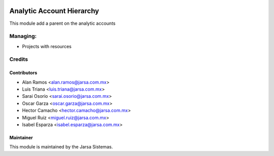 .. image:: https://img.shields.io/badge/licence-AGPL--3-blue.svg
   :target: http://www.gnu.org/licenses/agpl-3.0-standalone.html
   :alt: License: AGPL-3

==========================
Analytic Account Hierarchy
==========================

This module add a parent on the analytic accounts


Managing:
=========
* Projects with resources


Credits
=======

Contributors
------------
* Alan Ramos <alan.ramos@jarsa.com.mx>
* Luis Triana <luis.triana@jarsa.com.mx>
* Sarai Osorio <sarai.osorio@jarsa.com.mx>
* Oscar Garza <oscar.garza@jarsa.com.mx>
* Hector Camacho <hector.camacho@jarsa.com.mx>
* Miguel Ruiz <miguel.ruiz@jarsa.com.mx>
* Isabel Esparza <isabel.esparza@jarsa.com.mx>

Maintainer
----------

.. image:: http://www.jarsa.com.mx/logo.png
   :alt: Jarsa Sistemas, S.A. de C.V.
   :target: http://www.jarsa.com.mx

This module is maintained by the Jarsa Sistemas.
